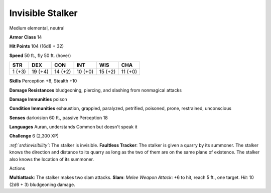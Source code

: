 
.. _srd:invisible-stalker:

Invisible Stalker
-----------------

Medium elemental, neutral

**Armor Class** 14

**Hit Points** 104 (16d8 + 32)

**Speed** 50 ft., fly 50 ft. (hover)

+----------+-----------+-----------+-----------+-----------+-----------+
| STR      | DEX       | CON       | INT       | WIS       | CHA       |
+==========+===========+===========+===========+===========+===========+
| 1 (+3)   | 19 (+4)   | 14 (+2)   | 10 (+0)   | 15 (+2)   | 11 (+0)   |
+----------+-----------+-----------+-----------+-----------+-----------+

**Skills** Perception +8, Stealth +10

**Damage Resistances** bludgeoning, piercing, and slashing from
nonmagical attacks

**Damage Immunities** poison

**Condition Immunities** exhaustion, grappled, paralyzed, petrified,
poisoned, prone, restrained, unconscious

**Senses** darkvision 60 ft., passive Perception 18

**Languages** Auran, understands Common but doesn't speak it

**Challenge** 6 (2,300 XP)

*:ref:`srd:invisibility`*: The stalker is invisible. **Faultless Tracker**: The
stalker is given a quarry by its summoner. The stalker knows the
direction and distance to its quarry as long as the two of them are on
the same plane of existence. The stalker also knows the location of its
summoner.

Actions

**Multiattack**: The stalker makes two slam attacks. **Slam**: *Melee
Weapon Attack*: +6 to hit, reach 5 ft., one target. *Hit*: 10 (2d6 + 3)
bludgeoning damage.
